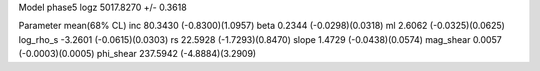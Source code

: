 Model phase5
logz            5017.8270 +/- 0.3618

Parameter            mean(68% CL)
inc                  80.3430 (-0.8300)(1.0957)
beta                 0.2344 (-0.0298)(0.0318)
ml                   2.6062 (-0.0325)(0.0625)
log_rho_s            -3.2601 (-0.0615)(0.0303)
rs                   22.5928 (-1.7293)(0.8470)
slope                1.4729 (-0.0438)(0.0574)
mag_shear            0.0057 (-0.0003)(0.0005)
phi_shear            237.5942 (-4.8884)(3.2909)
